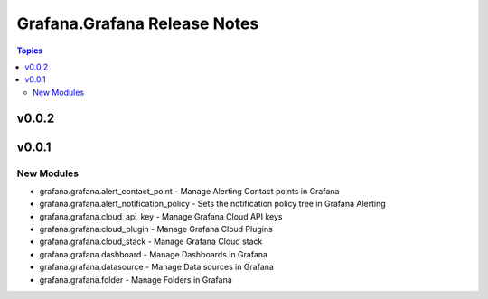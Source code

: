 =============================
Grafana.Grafana Release Notes
=============================

.. contents:: Topics


v0.0.2
======

v0.0.1
======

New Modules
-----------

- grafana.grafana.alert_contact_point - Manage Alerting Contact points in Grafana
- grafana.grafana.alert_notification_policy - Sets the notification policy tree in Grafana Alerting
- grafana.grafana.cloud_api_key - Manage Grafana Cloud API keys
- grafana.grafana.cloud_plugin - Manage Grafana Cloud Plugins
- grafana.grafana.cloud_stack - Manage Grafana Cloud stack
- grafana.grafana.dashboard - Manage Dashboards in Grafana
- grafana.grafana.datasource - Manage Data sources in Grafana
- grafana.grafana.folder - Manage Folders in Grafana
